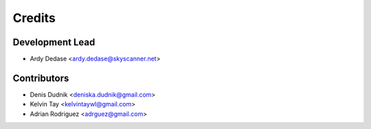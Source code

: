 =======
Credits
=======

Development Lead
----------------

* Ardy Dedase <ardy.dedase@skyscanner.net> 

Contributors
------------

* Denis Dudnik <deniska.dudnik@gmail.com>
* Kelvin Tay <kelvintaywl@gmail.com>
* Adrian Rodriguez <adrguez@gmail.com>
